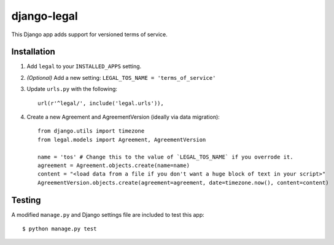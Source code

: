 django-legal
============

This Django app adds support for versioned terms of service.

Installation
------------
1. Add ``legal`` to your ``INSTALLED_APPS`` setting.
2. *(Optional)* Add a new setting: ``LEGAL_TOS_NAME = 'terms_of_service'``
3. Update ``urls.py`` with the following::

    url(r'^legal/', include('legal.urls')),

4. Create a new Agreement and AgreementVersion (ideally via data migration)::

    from django.utils import timezone
    from legal.models import Agreement, AgreementVersion

    name = 'tos' # Change this to the value of `LEGAL_TOS_NAME` if you overrode it.
    agreement = Agreement.objects.create(name=name)
    content = "<load data from a file if you don't want a huge block of text in your script>"
    AgreementVersion.objects.create(agreement=agreement, date=timezone.now(), content=content)


Testing
-------
A modified ``manage.py`` and Django settings file are included to test this app::

    $ python manage.py test
